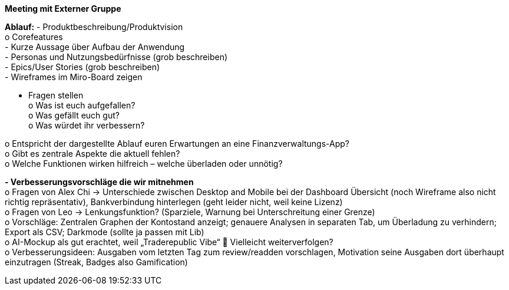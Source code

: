 *Meeting mit Externer Gruppe*

*Ablauf:*
-	Produktbeschreibung/Produktvision +
o	Corefeatures +
-	Kurze Aussage über Aufbau der Anwendung +
-	Personas und Nutzungsbedürfnisse (grob beschreiben) +
-	Epics/User Stories (grob beschreiben) +
-	Wireframes im Miro-Board zeigen +

-	Fragen stellen +
o	Was ist euch aufgefallen? +
o	Was gefällt euch gut? +
o	Was würdet ihr verbessern? +

o	Entspricht der dargestellte Ablauf euren Erwartungen an eine Finanzverwaltungs-App? +
o	Gibt es zentrale Aspekte die aktuell fehlen? +
o	Welche Funktionen wirken hilfreich – welche überladen oder unnötig? +

*-	Verbesserungsvorschläge die wir mitnehmen* +
o	Fragen von Alex Chi -> Unterschiede zwischen Desktop and Mobile bei der Dashboard Übersicht (noch Wireframe also nicht richtig repräsentativ), Bankverbindung hinterlegen (geht leider nicht, weil keine Lizenz) +
o	Fragen von Leo -> Lenkungsfunktion? (Sparziele, Warnung bei Unterschreitung einer Grenze) +
o	Vorschläge: Zentralen Graphen der Kontostand anzeigt; genauere Analysen in separaten Tab, um Überladung zu verhindern; Export als CSV; Darkmode (sollte ja passen mit Lib) +
o	AI-Mockup als gut erachtet, weil „Traderepublic Vibe“  Vielleicht weiterverfolgen? +
o	Verbesserungsideen: Ausgaben vom letzten Tag zum review/readden vorschlagen, Motivation seine Ausgaben dort überhaupt einzutragen (Streak, Badges also Gamification) +
